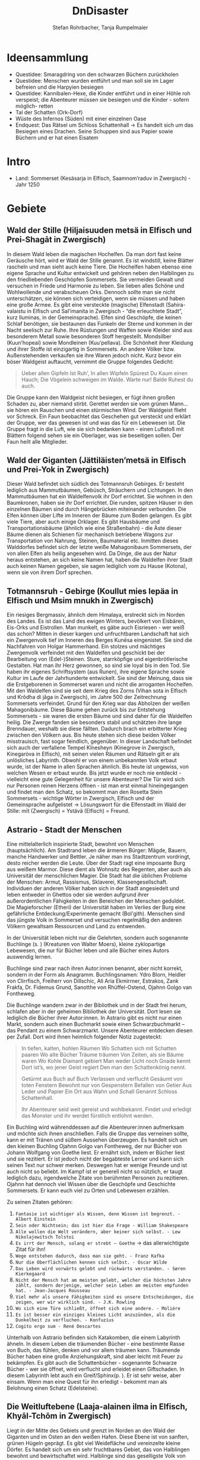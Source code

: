 #+title: DnDisaster
#+subtitle: \includegraphics[width=\linewidth]{wallpaper1.jpeg}
#+author: Stefan Rohrbacher,
#+author: Tanja Rumpelmaier
#+latex_class: article
#+latex_class_options: [11pt, twoside]
#+latex_header: \usepackage[latin, greek, italian, american, ngerman]{babel}
#+latex_header_extra: \graphicspath{{./resources/images/}}
#+latex_header: \usepackage[a4paper]{geometry}
#+latex_header: \usepackage{caption}
#+latex_header: \usepackage{subcaption}
#+keywords: DnD
#+auto_tangle:nil

\newpage
* Ideensammlung
- Questidee: Smaragdring von den schwarzen Büchern zurückholen
- Questidee: Menschen wurden entführt und man soll sie im Lager befreien und die Harpyien besiegen
- Questidee: Kannibalen-Hexe, die Kinder entführt und in einer Höhle roh verspeist; die Abenteurer müssen sie besiegen und die Kinder - sofern möglich- retten
- Tal der Schatten (Ork-Dorf)
- Wüste des Infernos (Süden) mit einer einzelnen Oase
- Endquest: Das Rätsel um Schloss Schattenhall → Es handelt sich um das Besiegen eines Drachen. Seine Schuppen sind aus Papier sowie Büchern und er hat einen Eisatem


* Intro
- Land: Sommerset (Kesäsarja in Elfisch, Saamnom’raduv in Zwergisch) - Jahr 1250

* Gebiete

** Wald der Stille (Hiljaisuuden metsä in Elfisch und Prei-Shagāt in Zwergisch)
In diesem Wald leben die magischen Hochelfen. Da man dort fast keine Geräusche hört, wird er Wald der Stille genannt. Es ist windstill, keine Blätter rascheln und man sieht auch keine Tiere. Die Hochelfen haben ebenso eine eigene Sprache und Kultur entwickelt und gehören neben den Halblingen zu den friedliebenden Geschöpfen Sommersets. Sie vermeiden Gewalt und versuchen in Friede und Harmonie zu leben. Sie lieben alles Schöne und Wohlwollende und verabscheuen Orks. Dennoch sollte man sie nicht unterschätzen, sie können sich verteidigen, wenn sie müssen und haben eine große Armee.
Es gibt eine versteckte (magische) Elfenstadt (Sahira-valaistu in Elfisch und Sal’imanita in Zwergisch - “die erleuchtete Stadt”, kurz Iluminas, in der Gemeinsprache). Elfen sind Geschöpfe, die keinen Schlaf benötigen, sie bestaunen das Funkeln der Sterne und kommen in der Nacht seelisch zur Ruhe. Ihre Rüstungen und Waffen sowie Kleider sind aus besonderem Metall sowie besonderen Stoff hergestellt. Mondsilber (Kuun’hopeaí) sowie Mondleinen (Kuu’pellava). Die Schönheit ihrer Kleidung und ihrer Stoffe ist einzigartig in Sommersets. An andere Völker bzw. Außenstehenden verkaufen sie ihre Waren jedoch nicht.
Kurz bevor ein böser Waldgeist auftaucht, vernimmt die Gruppe folgendes Gedicht:
#+begin_quote
Ueber allen Gipfeln
Ist Ruh',
In allen Wipfeln
Spürest Du
Kaum einen Hauch;
Die Vögelein schweigen im Walde.
Warte nur! Balde
Ruhest du auch.
#+end_quote
Die Gruppe kann den Waldgeist nicht besiegen, er fügt ihnen großen Schaden zu, aber niemand stirbt. Gerettet werden sie vom grünen Mann… sie hören ein Rauschen und einen stürmischen Wind. Der Waldgeist flieht vor Schreck. Ein Faun beobachtet das Geschehen gut versteckt und erklärt der Gruppe, wer das gewesen ist und was das für ein Lebewesen ist. Die Gruppe fragt in die Luft, wie sie sich bedanken kann - einen Luftstoß mit Blättern folgend sehen sie ein Oberlager, was sie beseitigen sollen. Der Faun heilt alle Mitglieder.

** Wald der Giganten (Jättiläisten’metsä in Elfisch und Prei-Yok in Zwergisch)
Dieser Wald befindet sich südlich des Totmannsruh Gebirges. Er besteht lediglich aus Mammutbäumen, Gebüsch, Sträuchern und Lichtungen. In den Mammutbäumen hat ein Waldelfenvolk ihr Dorf errichtet. Sie wohnen in den Baumkronen, haben sie ihr Dorf errichtet. Die runden, spitzen Häuser in den einzelnen Bäumen sind durch Hängebrücken miteinander verbunden. Die Elfen können über Lifte im Inneren der Bäume zum Boden gelangen.
Es gibt viele Tiere, aber auch einige Orklager. Es gibt Hausbäume und Transportationsbäume (ähnlich wie eine Straßenbahn) - die Äste dieser Bäume dienen als Schienen für mechanisch betriebene Wagons zur Transportation von Nahrung, Steinen, Baumaterial etc. Inmitten dieses Walddorfes befindet sich der letzte weiße Mahagonibaum Sommersets, der von allen Elfen als heilig angesehen wird. Da Dinge, die aus der Natur heraus entstehen, an sich keine Namen hat, haben die Waldelfen ihrer Stadt auch keinen Namen gegeben, sie sagen lediglich vom zu Hause (Kotona), wenn sie von ihrem Dorf sprechen.

** Totmannsruh - Gebirge (Koullut mies lepäa in Elfisch und Msim mnukh in Zwergisch)
Ein riesiges Bergmassiv, ähnlich dem Himalaya, erstreckt sich im Norden des Landes. Es ist das Land des ewigen Winters, bevölkert von Eisbären, Eis-Orks und Eistrollen. Man munkelt, es gäbe auch Eisriesen - wer weiß das schon? Mitten in dieser kargen und unfruchtbaren Landschaft hat sich ein Zwergenvolk tief im Inneren des Berges Kunēsa eingenistet. Sie sind die Nachfahren von Holgar Hammerhand. Ein stolzes und mächtiges Zwergenvolk verfeindet mit den Waldelfen und geschickt bei der Bearbeitung von (Edel-)Steinen. Sture, starrköpfige und eigenbrötlerische Gestalten. Hat man ihr Herz gewonnen, so sind sie loyal bis in den Tod. Sie haben ihr eigenes Schriftsystem (aus Runen), ihre eigene Sprache sowie Kultur im Laufe der Jahrhunderte entwickelt. Sie sind der Meinung, dass sie die Erstgeborenen in Sommerset waren und nicht die arroganten Hochelfen. Mit den Waldelfen sind sie seit dem Krieg des Zorns (Vihan sota in Elfisch und Krôdha di jâga in Zwergisch), im Jahre 500 der Zeitrechnung Sommersets verfeindet. Grund für den Krieg war das Abholzen der weißen Mahagonibäume. Diese Bäume gehen zurück bis zur Entstehung Sommersets - sie waren die ersten Bäume und sind daher für die Waldelfen heilig. Die Zwerge fanden sie besonders stabil und schätzten ihre lange Brenndauer, weshalb sie diese fällten. Dadurch brach ein erbitterter Krieg zwischen den Völkern aus. Bis heute stehen sich diese beiden Völker misstrauisch, fast sogar feindlich, gegenüber.
In dieser Landschaft befindet sich auch der verfallene Tempel Kînesheyn (Kinegrove in Zwergisch, Kinegaròva in Elfisch), mit seinen vielen Räumen und Rätseln gilt er als unlösliches Labyrinth. Obwohl er von einem unbekannten Volk erbaut wurde, ist der Name in allen Sprachen ähnlich. Bis heute ist ungewiss, von welchen Wesen er erbaut wurde. Bis jetzt wurde er noch nie entdeckt - vielleicht eine gute Gelegenheit für unsere Abenteurer? Die Tür wird sich nur Personen reinen Herzens öffnen - ist man erst einmal hineingegangen und findet man den Schatz, so bekommt man den Rosetta Stein Sommersets - wichtige Wörter in Zwergisch, Elfisch und der Gemeinsprache aufgelistet → Lösungswort für die Elfenstadt im Wald der Stille: mīt (Zwergisch) = Ystävä (Elfisch) = Freund.

** Astrario - Stadt der Menschen
Eine mittelalterlich inspirierte Stadt, bewohnt von Menschen (hauptsächlich). Am Stadtrand leben die ärmeren Bürger: Mägde, Bauern, manche Handwerker und Bettler. Je näher man ins Stadtzentrum vordringt, desto reicher werden die Leute. Über der Stadt ragt eine imposante Burg aus weißem Marmor. Diese dient als Wohnsitz des Regenten, aber auch als Universität der menschlichen Magier. Die Stadt hat die üblichen Probleme der Menschen: Armut, Rassismus, Sklaverei, Klassengesellschaft. Individuen der anderen Völker haben sich in der Stadt angesiedelt und leben entweder in Ghettos oder sie werden aufgrund ihrer außerordentlichen Fähigkeiten in den Bereichen der Menschen geduldet. Die Magieforscher (Etheri) der Universität haben im Verlies der Burg eine gefährliche Entdeckung/Experimente gemacht (Bol'gith). Menschen sind das jüngste Volk in Sommerset und versuchen regelmäßig den anderen Völkern gewaltsam Ressourcen und Land zu entwenden.

In der Universität leben nicht nur die Gelehrten, sondern auch sogenannte Buchlinge (s. \pageref{buchling}) (Kreaturen von Walter Moers), kleine zyklopartige Lebewesen, die nur für Bücher leben und alle Bücher eines Autors auswendig lernen.

Buchlinge sind zwar nach ihren Autor:innen benannt, aber nicht korrekt, sondern in der Form als Anagramm.
Buchlingsnamen: Ydro Blorn, Heidler von Clirrfisch, Freiherr von Dillschic, Ali Aria Ekmirrner, Estrakos, Zank Frakfa, Dr. Fidemus Grund, Sanotthe von Rhüffel-Ostend, Ojahnn Golgo van Fontheweg.

Die Buchlinge wandern zwar in der Bibliothek und in der Stadt frei herum, schlafen aber in der geheimen Bibliothek der Universität. Dort lesen sie lediglich die Bücher ihrer Autor:innen. In Astrario gibt es nicht nur einen Markt, sondern auch einen Buchmarkt sowie einen Schwarzbuchmarkt –  das Pendant zu einem Schwarzmarkt. Unsere Abenteurer entdecken diesen per Zufall. Dort wird ihnen heimlich folgender Notiz zugesteckt:
#+begin_quote
In tiefen, kalten, hohlen Räumen
Wo Schatten sich mit Schatten paaren
Wo alte Bücher Träume träumen
Von Zeiten, als sie Bäume waren
Wo Kohle Diamant gebiert
Man weder Licht noch Gnade kennt
Dort ist’s, wo jener Geist regiert
Den man den Schattenkönig nennt.

Getürmt aus Buch auf Buch
Verlassen und verflucht
Gesäumt von toten Fenstern
Bewohnt nur von Gespenstern
Befallen von Getier
Aus Leder und Papier
Ein Ort aus Wahn und Schall
Genannt Schloss Schattenhall.

Ihr Abenteurer seid weit gereist und wohlbekannt. Findet und erledigt das Monster und ihr werdet fürstlich entlohnt werden.
#+end_quote

Ein Buchling wird währenddessen auf die Abenteurer:innen aufmerksam und möchte sich ihnen anschließen. Falls die Gruppe das verneinen sollte, kann er mit Tränen und süßem Aussehen überzeugen. Es handelt sich um den kleinen Buchling Ojahnn Golgo van Fontheweg, der nur Bücher von Johann Wolfgang von Goethe liest. Er ernährt sich, indem er Bücher liest und sie rezitiert. Er ist jedoch nicht der begabteste Lerner und kann sich seinen Text nur schwer merken. Deswegen hat er wenige Freunde und ist auch nicht so beliebt. Im Kampf ist er generell nicht so nützlich, er taugt lediglich dazu, irgendwelche Zitate von berühmten Personen zu rezitieren. Ojahnn hat dennoch viel Wissen über die Geschöpfe und Geschichte Sommersets. Er kann euch viel zu Orten und Lebewesen erzählen.

Zu seinen Zitaten gehören:
1. =Fantasie ist wichtiger als Wissen, denn Wissen ist begrenzt. - Albert Einstein=
2. =Sein oder Nichtsein; das ist hier die Frage - William Shakespeare=
3. =Alle wollen die Welt verändern, aber keiner sich selbst. - Lew Nikolajewitsch Tolstoi=
4. =Es irrt der Mensch, solang er strebt – Goethe= → das allerwichtigste Zitat für ihn!
5. =Wege entstehen dadurch, dass man sie geht. - Franz Kafka=
6. =Nur die Oberflächlichen kennen sich selbst. - Oscar Wilde=
7. =Das Leben wird vorwärts gelebt und rückwärts verstanden. - Søren Kierkegaard=
8. =Nicht der Mensch hat am meisten gelebt, welcher die höchsten Jahre zählt, sondern derjenige, welcher sein Leben am meisten empfunden hat. - Jean-Jacques Rousseau=
9. =Viel mehr als unsere Fähigkeiten sind es unsere Entscheidungen, die zeigen, wer wir wirklich sind. - J.K. Rowling=
10. =Wo sich eine Türe schließt, öffnet sich eine andere. - Moliére=
11. =Es ist besser ein einziges kleines Licht anzuzünden, als die Dunkelheit zu verfluchen. - Konfuzius=
12. =Cogito ergo sum - René Descartes=

Unterhalb von Astrario befinden sich Katakomben, die einem Labyrinth ähneln. In diesem Leben die träumenden Bücher - eine bestimmte Rasse von Buch, das fühlen, denken und vor allem träumen kann. Träumende Bücher haben eine große Anziehungskraft, sind aber leicht mit Feuer zu bekämpfen. Es gibt auch die Schattenbücher - sogenannte Schwarze Bücher - wer sie öffnet, wird verflucht und erleidet einen Giftschaden. In diesem Labyrinth lebt auch ein Greif/Sphinx(p. \pageref{sphinx}). Er ist sehr weise, aber einsam. Wenn man eine Quest für ihn erledigt - bekommt man als Belohnung einen Schatz (Edelsteine).

** Die Weitluftebene (Laaja-alainen ilma in Elfisch, Khyāl-Tchōm in Zwergisch)
Liegt in der Mitte des Gebiets und grenzt im Norden an den Wald der Giganten und im Osten an den weißen Hafen. Diese Ebene ist von sanften, grünen Hügeln geprägt. Es gibt viel Weidefläche und vereinzelte kleine Dörfer. Es handelt sich um ein sehr fruchtbares Gebiet, das von Halblingen bewohnt und bewirtschaftet wird. Halblinge sind das geselligste Volk von Sommerset und stehts mit allen Völkern - bis auf Orks, Trolle etc. befreundet. Halblinge arbeiten als einfache Landwirte, betreiben Tauschhandel und gelten als zufriedene und gutmütige Lebewesen. Durch ihr diplomatisches Geschick haben sie es geschafft, all die Jahre neutral und verschont von Krieg zu bleiben. Die Hauptstadt der Weitluftebene ist Immerwind (Everwindin in Elfisch, Khyāl-cheanich in Zwergisch).

Die Weitluftebene wird von verschiedenen Flüssen durchkreuzt, in denen allerhand Gefahren lauern.

** Eversonn - der weiße Hafen
Eversonn ist der einzige Hafen in ganz Sommerset, obwohl er in jeder Sprache einen Namen hat, wird er von allen Völkern lediglich der weiße Hafen genannt. Grund dafür ist eine Bauart aus weißem Marmor, verziert mit Mondsilber. Wer sich hier auf den Weg in die unendlichen Meere machte, kehrte nie wieder zurück. Es wird vermutet, dass auf der anderen Seite des Meeres der Urkontinent allen Lebens auf dieser Erde ist - Gondwana (Góndàvaná in Elfisch und Hkaud-veana in Zwergisch). Wie die Lebewesen auf Sommerset kamen, ist nicht bekannt. In Eversonn leben lediglich Tempeldiener der weißen Sterne - Elfen, Halblinge und Menschen. Sie tragen lange, weiße Roben mit Kapuzen und verehren die Sterne und den Wind. Ihrer Meinung nach wurde die Erde von Stella, auch genannt Mutter Stern, und Vento, auch genannt Vater Wind, erschaffen. Sie glauben fest daran, dass eines Tages die Seelen aller in Sommerset lebenden Geschöpfe nach Gondwana zurückkehren und mit einem großen Knall in der Ewigkeit vergehen werden. Sie sind davon überzeugt, dass sie durch Stella und Vento mittels eines leisen Knalles erschaffen wurden und, dass sich dieser Kreislauf letztendlich wieder schließen müsse.

In Eversonn befindet sich auch die größte Bibliothek Sommersets - die Bibliothek zu den Sternen. Dabei handelt es sich um ein viereckiges Gebäude mit zwiebelähnlichen, meterhohen Türmen in den Ecken. In der Mitte des Hofs steht die 30 m hohe Bibliothek - ein gigantischer Turm des Wissens. Dieser ist von runden Räumen und deckenhohen Bücherregalen geprägt. Wissen aller Völker, in unterschiedlichsten Sprachen, ist hier anzutreffen. Jedoch nicht nur Wissen der frohen Geschöpfe, sondern auch jenes der dunklen Gestalten (Orks etc.). Das Gebäude beherbergt aber nicht nur eine Bibliothek, sondern auch eine Zitadelle, in der die Weisen Sommersets ausgebildet werden. Nur die weisesten und ältesten Elfen geben hier ihr Wissen weiter. Die älteste Elfin ist Thranal (Thranala) - sie ist über 1.200 Jahre alt. Gerüchten zufolge war sie die erste Elfin, die Sommerset betrat. Sie verneint dies jedoch stets. Sie lebt ein sehr zurückgezogenes Leben, ist aber bereit, anderen Wesen Hilfe zuteilen bzw. Rat zu erteilen.

** Höhle der Erinnerung (Muistojen luola in Elfisch und Yādā di guphā in Zwergisch)
In dieser Höhle müssen sich die Abenteurer ihrer schlimmsten Erinnerung stellen - kann entweder ausgedacht sein oder wirklich passiert sein. Sie müssen sich diese Situation vor Augen halten und sie auf einem anderen Weg lösen als sie es damals gemacht haben (z. B.: Mobbingerfahrung - nicht mit Hass oder Vergeltung reagieren, sondern mit Liebe und Güte, z. B. Täter umarmen und einsehen, dass er aus einer Unsicherheit/Unzufriedenheit etc. handelt).
Sofortiges Lvl-Up nach dem Bestehen der Höhle + Schatz, wenn geschafft - jeder Charakter bekommt eine Waffe, die um 2 Schadenspunkte stärker ist.

** Tal der Schatten (Varjojen laakso in Elfisch und Saidō di ghātī in Zwergtisch)
Das Tal liegt nördlich der Wüste und ist von Gebirge umgeben. Dadurch kann gibt es dort kein Sonnenlicht, geschweige denn Mondlicht. Die Wesen, die dort ihr Unwesen treiben sind, alle sehr hässlich, missraten und sehen allesamt gruselig aus. Cliffhänger: Sie sind eigentlich total liebe Lebewesen und werden umsonst gefürchtet. Ihr Aussehen und die Gerüchte rund um das Tal schützen sie vor Feinden. Die Abenteurer müssen es schaffen, friedlich mit ihnen zu kommunizieren und sie nicht anzugreifen. Dann bekommen sie als Dankeschön Geschenke der Bewohner:innen - Rüstungsteile mit besseren Verteidigungswerte für jede Rasse.
Im Tal der Schatten befindet sich aber auch ein Ork-Dorf. Die Bewohner:innen des Tals bitten die Gruppe darum, die Orks zu vertreiben.[b]

** Infernowüste

* Wesen
Alle Lebewesen respektieren und fürchten - nicht zu Unrecht - den grünen Mann. Es gibt ihn schon so lange es Leben gibt und alles Leben wird mit ihm erlöschen.
In jedem Gebiet gibt es Trolle, Orks, Zyklopen und Riesen.
\clearpage
** Wald der Stille
*** Faune\label{faun}
gutmütige, humorvolle Wesen - halb Ziege, halb Mensch; wenn man sie zum Essen einlädt, helfen sie einem; sind Abenteurern sehr freundlich gesinnt und haben einen guten Sinn für Humor;
\begin{figure}[h]
\centering
\caption{Faune}
\label{fig:faun}
  \begin{subfigure}{0.3\textwidth}
    \centering
    \includegraphics[width=0.99\linewidth]{faun1.jpeg}
    %\caption{Faun}
  \end{subfigure}%
  \begin{subfigure}{0.3\textwidth}
    \centering
    \includegraphics[width=0.99\linewidth]{faun2.jpeg}
    %\caption{Faun}
  \end{subfigure}%
  \begin{subfigure}{0.3\textwidth}
    \centering
    \includegraphics[width=0.99\linewidth]{faun3.jpeg}
    %\caption{Faun}
  \end{subfigure}
\end{figure}

*** Der grüne Mann\label{grünerMann}
er existiert schon seit dem Anfang allen Dingen, niemand weiß, wie er aussieht, bis auf Thranal - sie behaupte, sie habe ihn schon einmal gesehen; es handelt sich um einen mächtigen Geist; er ist komplett grün, sein Haupt belaubt; er ist die lebenspendende Kraft des Pflanzenreiches und im ganzen Land bekannt - er wird auch als der Mann des Waldes bezeichnet; wenn er in der Nähe ist, hört sich das Rascheln der Bäume so an als “spräche der Wald”; er ist der Retter in der Not, zeigt sich nie, heilt aber verwundete;
\begin{figure}[h]
\centering
\caption{Der grüne Mann}
\label{fig:gmann}
  \begin{subfigure}{0.3\textwidth}
    \centering
    \includegraphics[width=0.99\linewidth]{gmann1.jpeg}
    %\caption{Ethera}
  \end{subfigure}%
  \begin{subfigure}{0.3\textwidth}
    \centering
    \includegraphics[width=0.99\linewidth]{gmann2.jpeg}
    %\caption{Etherus Meister}
  \end{subfigure}%
  \begin{subfigure}{0.3\textwidth}
    \centering
    \includegraphics[width=0.99\linewidth]{gmann3.jpeg}
    %\caption{Etherus Schüler}
  \end{subfigure}
\end{figure}

\clearpage
** Wald der Giganten
*** Einhorn\label{einhorn}
Es ist das letzte seiner Art; sein Blut besitzt enorme Heilkräfte und kann sogar Tote wiederbeleben, weshalb es sehr beliebt ist; Gerüchte gehen in ganz Sommerset umher, dass es noch ein Exemplar gäbe, gesehen hat man es aber noch nicht;
\begin{figure}[h]
\centering
\caption{Das letzte Einhorn}
\label{fig:unicorn}
  \begin{subfigure}{0.3\textwidth}
    \centering
    \includegraphics[width=0.99\linewidth]{unicorn1.jpeg}
    \caption{Einhorn nach der Jagd}
  \end{subfigure}%
  \begin{subfigure}{0.3\textwidth}
    \centering
    \includegraphics[width=0.99\linewidth]{unicorn2.jpeg}
    \caption{verletztes Einhorn}
  \end{subfigure}%
  \begin{subfigure}{0.3\textwidth}
    \centering
    \includegraphics[width=0.99\linewidth]{unicorn3.jpeg}
    \caption{überlebendes Einhorn}
  \end{subfigure}
\end{figure}

*** Hippogreif\label{hippo}
mag keine Fremden; lebt alleine, halb Pferd - halb Greif;
\begin{figure}[h]
\centering
\caption{Hippogreif}
\label{fig:hippo}
  \begin{subfigure}{0.3\textwidth}
    \centering
    \includegraphics[width=0.99\linewidth]{hippo1.jpeg}
    %\caption{Ethera}
  \end{subfigure}%
  \begin{subfigure}{0.3\textwidth}
    \centering
    \includegraphics[width=0.99\linewidth]{hippo2.jpeg}
    %\caption{Etherus Meister}
  \end{subfigure}%
  \begin{subfigure}{0.3\textwidth}
    \centering
    \includegraphics[width=0.99\linewidth]{hippo3.jpeg}
    %\caption{Etherus Schüler}
  \end{subfigure}
\end{figure}

*** Golem\label{golem}
Golems sind Lebewesen aus Lehm; niemand weiß, wer sie erschaffen hat; sie sind sehr dumm und langsam; wenn sie treffen, machen sie großen Schaden; sie sehen aus wie Menschen; auf der Stirn klebt ein Zettel mit der Inschrift “emeth” (= Leben); gelingt es den Abenteurern, den Zettel zu zerstören oder herunterzureißen oder gar in Brand zusetzen, zerfällt er wieder zu Lehm;
\begin{figure}[h]
\centering
\caption{Golem}
\label{fig:golem}
  \begin{subfigure}{0.3\textwidth}
    \centering
    \includegraphics[width=0.99\linewidth]{golem1.jpeg}
    %\caption{Ethera}
  \end{subfigure}%
  \begin{subfigure}{0.3\textwidth}
    \centering
    \includegraphics[width=0.99\linewidth]{golem2.jpeg}
    %\caption{Etherus Meister}
  \end{subfigure}%
  \begin{subfigure}{0.3\textwidth}
    \centering
    \includegraphics[width=0.99\linewidth]{golem3.jpeg}
    %\caption{Etherus Schüler}
  \end{subfigure}
\end{figure}


\clearpage
** Totmannsruh
*** Yeti\label{yeti}
Affenmenschliches, scheues, aber dennoch aggressives Wesen; wurde seit jeher von Menschen gejagt und verabscheut diese Rasse, ist jedoch anderen Lebewesen gegenüber neutral gesinnt; ist sehr stark und hat eine große Ausdauer, kämpft mit einem riesigen Holzstock
\begin{figure}[h]
\centering
\caption{Yeti}
\label{fig:yeti}
  \begin{subfigure}{0.3\textwidth}
    \centering
    \includegraphics[width=0.99\linewidth]{yeti1.jpeg}
    %\caption{Ethera}
  \end{subfigure}%
  \begin{subfigure}{0.3\textwidth}
    \centering
    \includegraphics[width=0.99\linewidth]{yeti2.jpeg}
    %\caption{Etherus Meister}
  \end{subfigure}%
  \begin{subfigure}{0.3\textwidth}
    \centering
    \includegraphics[width=0.99\linewidth]{yeti3.jpeg}
    %\caption{Etherus Schüler}
  \end{subfigure}
\end{figure}

*** Zerberus\label{zerberus}
2 Meter großer Wolf mit 3 Köpfen und riesigen Fangzähnen; ist ein Bruder der einköpfigen Chimäre und höchst gefährlich; hat einen hohen Verteidigungswert und ist sehr stark
\begin{figure}[h]
\centering
\caption{Zerberus}
\label{fig:dogo}
  \begin{subfigure}{0.3\textwidth}
    \centering
    \includegraphics[width=0.99\linewidth]{dogo1.jpeg}
    %\caption{Ethera}
  \end{subfigure}%
  \begin{subfigure}{0.3\textwidth}
    \centering
    \includegraphics[width=0.99\linewidth]{dogo2.jpeg}
    %\caption{Etherus Meister}
  \end{subfigure}%
  \begin{subfigure}{0.3\textwidth}
    \centering
    \includegraphics[width=0.99\linewidth]{dogo3.jpeg}
    %\caption{Etherus Schüler}
  \end{subfigure}
\end{figure}


*** Werwölfe\label{werwolf}
unterstehen Zerberus und sind sehr aggressiv und gefährlich; sie riechen außerordentlich gut und fressen alles, was ihnen in die Quere kommt; untertags stellen sie ein menschliches Bergvolk dar, während sie in der Nacht zu blutrünstigen Monstern werden;
\begin{figure}[h]
\centering
\caption{Werwolf}
\label{fig:wolf}
  \begin{subfigure}{0.3\textwidth}
    \centering
    \includegraphics[width=0.99\linewidth]{wolf1.jpeg}
    %\caption{Ethera}
  \end{subfigure}%
  \begin{subfigure}{0.3\textwidth}
    \centering
    \includegraphics[width=0.99\linewidth]{wolf2.jpeg}
    %\caption{Etherus Meister}
  \end{subfigure}%
  \begin{subfigure}{0.3\textwidth}
    \centering
    \includegraphics[width=0.99\linewidth]{wolf3.jpeg}
    %\caption{Etherus Schüler}
  \end{subfigure}
\end{figure}


\clearpage
** Astrario
*** Etherus (pl. Etheri)
Menschliche Zaubergelehrte die als Quelle ihrer Kraft die Leere anzapfen müssen. Die meisten Etheri wissen nichts von der Leere und glauben ihre Kraft kommt von einem Amulet das ihre natürlichen Fähigkeiten bündelt.
#+TODO: beschreibung ausfüllen
\begin{figure}[h]
\centering
\caption{Etheri}
\label{fig:etheri}
  \begin{subfigure}{0.3\textwidth}
    \centering
    \includegraphics[width=0.99\linewidth]{etheri1.jpeg}
    \caption{Ethera}
  \end{subfigure}%
  \begin{subfigure}{0.3\textwidth}
    \centering
    \includegraphics[width=0.99\linewidth]{etheri2.jpeg}
    \caption{Etherus Meister}
  \end{subfigure}%
  \begin{subfigure}{0.3\textwidth}
    \centering
    \includegraphics[width=0.99\linewidth]{etheri3.jpeg}
    \caption{Etherus Schüler}
  \end{subfigure}
\end{figure}

*** Sphinx\label{sphinx}
Lebt in den Katakomben von Astrario, ist ein uraltes und sehr weises Wesen. Ist den Lebewesen gut gesinnt, verabscheut die schwarzen Bücher.
\begin{figure}[h]
\centering
\caption{Sphinx}
\label{fig:sphinx}
  \begin{subfigure}{0.3\textwidth}
    \centering
    \includegraphics[width=0.99\linewidth]{sphinx1.jpeg}
    \caption{alte Sphinx}
  \end{subfigure}%
  \begin{subfigure}{0.3\textwidth}
    \centering
    \includegraphics[width=0.99\linewidth]{sphinx2.jpeg}
    \caption{junge Sphinx}
  \end{subfigure}%
  \begin{subfigure}{0.3\textwidth}
    \centering
    \includegraphics[width=0.99\linewidth]{sphinx3.jpeg}
    \caption{wachsame Sphinx}
  \end{subfigure}
\end{figure}

*** Harpyien
Im Umland von Astrario gibt es ein verstecktes Harpyien - Lager, bestehend aus 2 Harpyien; sie haben die Körper schöner Jungfrauen, aber Flügel von Geiern und lange Krallen; sie verschleppen Menschen und nehmen ihnen das Essen weg, um sie lange leiden zu sehen; sie zerstören auch mutwillig die Ernten der Menschen; sie fürchten Blasmusik, Gesang und generell Musik - nur dadurch sind sie zu vertreiben bzw. Umzubringen
\begin{figure}[h]
\centering
\caption{Harpien}
\label{fig:harpie}
  \begin{subfigure}{0.3\textwidth}
    \centering
    \includegraphics[width=0.99\linewidth]{harpie1.jpeg}
    \caption{alpha Harpie}
  \end{subfigure}%
  \begin{subfigure}{0.3\textwidth}
    \centering
    \includegraphics[width=0.99\linewidth]{harpie2.jpeg}
    \caption{gewöhnliche Harpie}
  \end{subfigure}%
\begin{subfigure}{0.3\textwidth}
    \centering
    \includegraphics[width=0.99\linewidth]{harpie3.jpeg}
    \caption{schöne Harpie}
  \end{subfigure}
\end{figure}

*** Baba Yaga\label{baba}
Eine grauenhafte kannibalische Hexe, die am liebsten Kinder verspeist; sie entführt die Kinder Astrario’s; Sie hat keine Beine, sondern ihr Oberkörper steckt in einer Haltevorrichtung, mit der sie springen kann; sie ist sehr langsam und auch sehr laut; schnell bewegen kann sie sich nicht;
\begin{figure}[h]
\centering
\caption{Baba Yaga}
\label{fig:baba}
  \begin{subfigure}{0.5\textwidth}
    \centering
    \includegraphics[width=0.8\linewidth]{baba1.jpeg}
    \caption{Zeichnung einer Baba Yaga}
  \end{subfigure}%
  \begin{subfigure}{0.5\textwidth}
    \centering
    \includegraphics[width=0.8\linewidth]{baba2.jpeg}
    \caption{Baba Yaga}
  \end{subfigure}
\end{figure}

*** Buchling\label{buchling}
Kleine grüne Zyklopen.
\begin{figure}[h]
\centering
\caption{Buchlinge}
    \label{fig:buchling}
  \begin{subfigure}{0.5\textwidth}
    \centering
    \includegraphics[width=0.8\linewidth]{buchling1.jpeg}
    \caption{ein Buchling}
  \end{subfigure}%
  \begin{subfigure}{0.5\textwidth}
    \centering
    \includegraphics[width=0.8\linewidth]{buchling2.jpeg}
    \caption{ein anderer Buchling}
  \end{subfigure}
\end{figure}

\clearpage
** Weitluftebene
*** Wasserpferde\label{seahorse}
Vor diesen mythischen Wesen sollte ein großer Bogen gemacht werden - sie beherrschen sowohl Wasser als auch Eis und mögen keine Fremden. Steigt jemand auf seinen Rücken, wird es in die Tiefen des Wassers gezogen und stirbt an einem qualvollen Tod. Gelingt es einem Abenteurer, das Tier - mit Sanftmut und Güte - zu zähmen oder erachtet es eine Person als würdig und reinen Herzens, so wird es zum lebenslangen Begleiter. Es kann Sachen für seine Besitzer tragen, sie mit Wasser versorgen oder bei großer Hitze etwas abkühlen. Es kann auch Wasser zu Eis umwandeln und dadurch geschickt im Kampf eingesetzt werden.
\begin{figure}[h]
\centering
\caption{Wasserpferd}
\label{fig:wasserpferd}
  \begin{subfigure}{0.3\textwidth}
    \centering
    \includegraphics[width=0.99\linewidth]{wasserpferd1.jpeg}
    %\caption{Ethera}
  \end{subfigure}%
  \begin{subfigure}{0.3\textwidth}
    \centering
    \includegraphics[width=0.99\linewidth]{wasserpferd2.jpeg}
    %\caption{Etherus Meister}
  \end{subfigure}%
  \begin{subfigure}{0.3\textwidth}
    \centering
    \includegraphics[width=0.99\linewidth]{wasserpferd3.jpeg}
    %\caption{Etherus Schüler}
  \end{subfigure}
\end{figure}


*** Hydra\label{hydra}
Eine Schlange mit mehreren Köpfen (bis zu ca. 5 Köpfen - 1 Kopf pro Spieler), ein sehr gefährliches Wesen, das Gegner beißt und vergiftet; sehr aggressiv - sollte besser umgangen werden
\begin{figure}[h]
\centering
\caption{Hydra}
\label{fig:hydra}
  \begin{subfigure}{0.3\textwidth}
    \centering
    \includegraphics[width=0.99\linewidth]{hydra1.jpeg}
    %\caption{Ethera}
  \end{subfigure}%
  \begin{subfigure}{0.3\textwidth}
    \centering
    \includegraphics[width=0.99\linewidth]{hydra2.jpeg}
    %\caption{Etherus Meister}
  \end{subfigure}%
  \begin{subfigure}{0.3\textwidth}
    \centering
    \includegraphics[width=0.99\linewidth]{hydra3.jpeg}
    %\caption{Etherus Schüler}
  \end{subfigure}
\end{figure}


\clearpage
** Eversonn
*** Phönix\label{phönix}
nur in Eversonn können Phönixe am Himmel beobachtet werden; sie sind sehr sanfte und friedliebende Tiere; bittet man sie höflich um Hilfe, gewähren sie der Person 3 Phönixtränen - mit diesen können tote Personen wiederbelebt werden und werden vollständig geheilt; Phönixe sind sehr intelligent und geben ihre Tränen nicht ohne weiteres her, man muss sie schon in ein gutes Gespräch verwickeln;
\begin{figure}[h]
\centering
\caption{Phönix}
\label{fig:phoenix}
  \begin{subfigure}{0.3\textwidth}
    \centering
    \includegraphics[width=0.99\linewidth]{phoenix1.jpeg}
    %\caption{Ethera}
  \end{subfigure}%
  \begin{subfigure}{0.3\textwidth}
    \centering
    \includegraphics[width=0.99\linewidth]{phoenix2.jpeg}
    %\caption{Etherus Meister}
  \end{subfigure}%
  \begin{subfigure}{0.3\textwidth}
    \centering
    \includegraphics[width=0.99\linewidth]{phoenix3.jpeg}
    %\caption{Etherus Schüler}
  \end{subfigure}
\end{figure}

\clearpage
** Höhle der Erinnerung
*** Drache der Weisheit\label{wdrache}
ein chinesischer, goldener Drache; spricht sehr eloquent und wortgewandt, ist sehr weise und lebenserfahren und ist Lebewesen gegenüber gut gesinnt, wenn sie ihn nicht umbringen möchten; schläft tief im innersten der Höhle und verlässt sie ein paar Mal täglich, um zu fliegen; ist Wächter der Perle der Weisheit - gibt sie unter keinen Umständen her;
\begin{figure}[h]
\centering
\caption{Drache der Weisheit}
\label{fig:drache}
  \begin{subfigure}{0.3\textwidth}
    \centering
    \includegraphics[width=0.99\linewidth]{drache1.jpeg}
    %\caption{Ethera}
  \end{subfigure}%
  \begin{subfigure}{0.3\textwidth}
    \centering
    \includegraphics[width=0.99\linewidth]{drache2.jpeg}
    %\caption{Etherus Meister}
  \end{subfigure}%
  \begin{subfigure}{0.3\textwidth}
    \centering
    \includegraphics[width=0.99\linewidth]{drache3.jpeg}
    %\caption{Etherus Schüler}
  \end{subfigure}
\end{figure}


\clearpage
** Tal der Schatten
*** Garuda\label{garuda}
Dies ist ein Riesenvogel, der eine Mischung als Vogel und Mensch darstellt. Er fliegt über das Tal und sollte nicht herausgefordert werden; er greift nicht ohne Grund an; im Grunde ist er ein Dämon, der Bringer des Lebens und Überbringer von Wissen; Er hilft den Lebewesen des Tals, frisst aber Menschen.
\begin{figure}[h]
\centering
\caption{Garuda}
\label{fig:garuda}
  \begin{subfigure}{0.3\textwidth}
    \centering
    \includegraphics[width=0.99\linewidth]{garuda1.jpeg}
    %\caption{Ethera}
  \end{subfigure}%
  \begin{subfigure}{0.3\textwidth}
    \centering
    \includegraphics[width=0.99\linewidth]{garuda2.jpeg}
    %\caption{Etherus Meister}
  \end{subfigure}%
  \begin{subfigure}{0.3\textwidth}
    \centering
    \includegraphics[width=0.99\linewidth]{garuda3.jpeg}
    %\caption{Etherus Schüler}
  \end{subfigure}
\end{figure}


*** Chimäre\label{chimäre}
Kopf eines Löwen, Körper einer Ziege; frisst alles, was ihm in die Quere kommt und spuckt Feuer; hat noch einen Vater - eine Chimäre mit 3 Köpfen!
\begin{figure}[h]
\centering
\caption{Chimäre}
\label{fig:chim}
  \begin{subfigure}{0.3\textwidth}
    \centering
    \includegraphics[width=0.99\linewidth]{chim1.jpeg}
    %\caption{Ethera}
  \end{subfigure}%
  \begin{subfigure}{0.3\textwidth}
    \centering
    \includegraphics[width=0.99\linewidth]{chim2.jpeg}
    %\caption{Etherus Meister}
  \end{subfigure}%
  \begin{subfigure}{0.3\textwidth}
    \centering
    \includegraphics[width=0.99\linewidth]{chim3.jpeg}
    %\caption{Etherus Schüler}
  \end{subfigure}
\end{figure}



\clearpage

#+latex: \appendix
#+latex: \listoffigures

* Software
- Emacs + org-mode ([[https://orgmode.org/][https://orgmode.org/]])
- \LaTeX
- Image Creator from Microsoft Bing ([[https://www.bing.com/images/create][https://www.bing.com/images/create]])
- Nortantis fantasy map generator ([[https://github.com/jeheydorn/nortantis][https://github.com/jeheydorn/nortantis]])
- DeepAI Text To Image - AI Image Generator ([[https://deepai.org/machine-learning-model/text2img][https://deepai.org/machine-learning-model/text2img]])

* Inspiration
- LotR
- Warhammer 40.000
- The Witcher (Books)
- Harry Potter
- Walter Moers: Zamonien
- griechische/römische Mythologie
